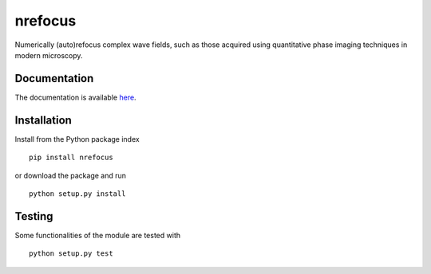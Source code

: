 nrefocus
========

|PyPI Version| |Build Status| |Coverage Status| |Docs Status|

Numerically (auto)refocus complex wave fields, such as those acquired using
quantitative phase imaging techniques in modern microscopy.


Documentation
-------------

The documentation is available `here  <http://RI-imaging.github.io/nrefocus/>`__.


Installation
------------
Install from the Python package index

::

    pip install nrefocus

or download the package and run

::

    python setup.py install


Testing
-------
Some functionalities of the module are tested with

::

    python setup.py test



.. |PyPI Version| image:: http://img.shields.io/pypi/v/nrefocus.svg
   :target: https://pypi.python.org/pypi/nrefocus
.. |Build Status| image:: http://img.shields.io/travis/RI-imaging/nrefocus.svg
   :target: https://travis-ci.org/RI-imaging/nrefocus
.. |Coverage Status| image:: https://img.shields.io/coveralls/RI-imaging/nrefocus.svg
   :target: https://coveralls.io/r/RI-imaging/nrefocus
.. |Docs Status| image:: https://readthedocs.org/projects/nrefocus/badge/?version=latest
   :target: https://readthedocs.org/projects/nrefocus/builds/
